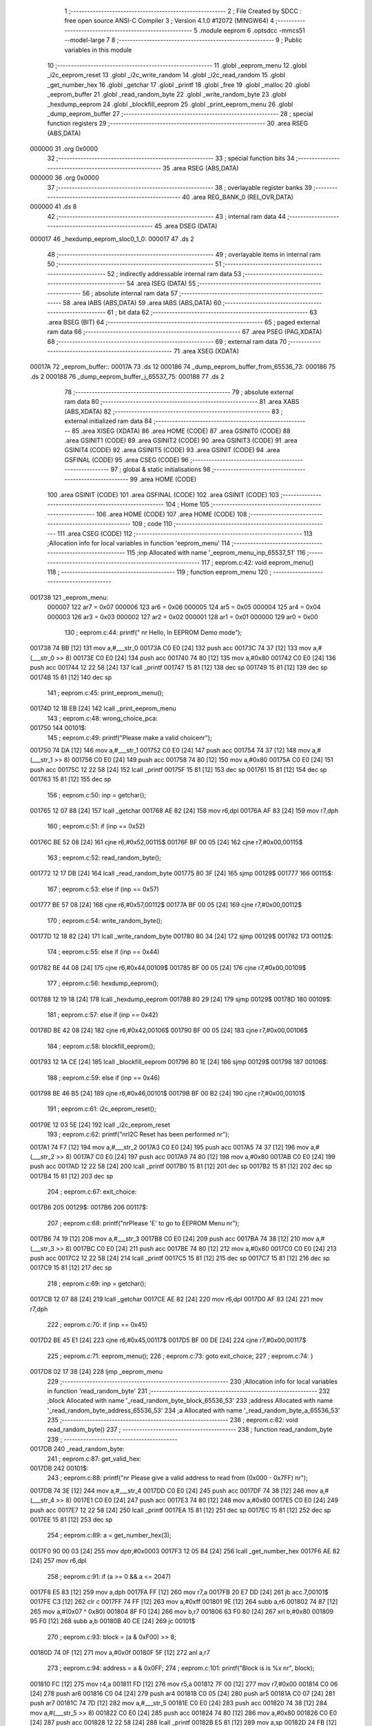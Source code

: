                                       1 ;--------------------------------------------------------
                                      2 ; File Created by SDCC : free open source ANSI-C Compiler
                                      3 ; Version 4.1.0 #12072 (MINGW64)
                                      4 ;--------------------------------------------------------
                                      5 	.module eeprom
                                      6 	.optsdcc -mmcs51 --model-large
                                      7 	
                                      8 ;--------------------------------------------------------
                                      9 ; Public variables in this module
                                     10 ;--------------------------------------------------------
                                     11 	.globl _eeprom_menu
                                     12 	.globl _i2c_eeprom_reset
                                     13 	.globl _i2c_write_random
                                     14 	.globl _i2c_read_random
                                     15 	.globl _get_number_hex
                                     16 	.globl _getchar
                                     17 	.globl _printf
                                     18 	.globl _free
                                     19 	.globl _malloc
                                     20 	.globl _eeprom_buffer
                                     21 	.globl _read_random_byte
                                     22 	.globl _write_random_byte
                                     23 	.globl _hexdump_eeprom
                                     24 	.globl _blockfill_eeprom
                                     25 	.globl _print_eeprom_menu
                                     26 	.globl _dump_eeprom_buffer
                                     27 ;--------------------------------------------------------
                                     28 ; special function registers
                                     29 ;--------------------------------------------------------
                                     30 	.area RSEG    (ABS,DATA)
      000000                         31 	.org 0x0000
                                     32 ;--------------------------------------------------------
                                     33 ; special function bits
                                     34 ;--------------------------------------------------------
                                     35 	.area RSEG    (ABS,DATA)
      000000                         36 	.org 0x0000
                                     37 ;--------------------------------------------------------
                                     38 ; overlayable register banks
                                     39 ;--------------------------------------------------------
                                     40 	.area REG_BANK_0	(REL,OVR,DATA)
      000000                         41 	.ds 8
                                     42 ;--------------------------------------------------------
                                     43 ; internal ram data
                                     44 ;--------------------------------------------------------
                                     45 	.area DSEG    (DATA)
      000017                         46 _hexdump_eeprom_sloc0_1_0:
      000017                         47 	.ds 2
                                     48 ;--------------------------------------------------------
                                     49 ; overlayable items in internal ram 
                                     50 ;--------------------------------------------------------
                                     51 ;--------------------------------------------------------
                                     52 ; indirectly addressable internal ram data
                                     53 ;--------------------------------------------------------
                                     54 	.area ISEG    (DATA)
                                     55 ;--------------------------------------------------------
                                     56 ; absolute internal ram data
                                     57 ;--------------------------------------------------------
                                     58 	.area IABS    (ABS,DATA)
                                     59 	.area IABS    (ABS,DATA)
                                     60 ;--------------------------------------------------------
                                     61 ; bit data
                                     62 ;--------------------------------------------------------
                                     63 	.area BSEG    (BIT)
                                     64 ;--------------------------------------------------------
                                     65 ; paged external ram data
                                     66 ;--------------------------------------------------------
                                     67 	.area PSEG    (PAG,XDATA)
                                     68 ;--------------------------------------------------------
                                     69 ; external ram data
                                     70 ;--------------------------------------------------------
                                     71 	.area XSEG    (XDATA)
      00017A                         72 _eeprom_buffer::
      00017A                         73 	.ds 12
      000186                         74 _dump_eeprom_buffer_from_65536_73:
      000186                         75 	.ds 2
      000188                         76 _dump_eeprom_buffer_j_65537_75:
      000188                         77 	.ds 2
                                     78 ;--------------------------------------------------------
                                     79 ; absolute external ram data
                                     80 ;--------------------------------------------------------
                                     81 	.area XABS    (ABS,XDATA)
                                     82 ;--------------------------------------------------------
                                     83 ; external initialized ram data
                                     84 ;--------------------------------------------------------
                                     85 	.area XISEG   (XDATA)
                                     86 	.area HOME    (CODE)
                                     87 	.area GSINIT0 (CODE)
                                     88 	.area GSINIT1 (CODE)
                                     89 	.area GSINIT2 (CODE)
                                     90 	.area GSINIT3 (CODE)
                                     91 	.area GSINIT4 (CODE)
                                     92 	.area GSINIT5 (CODE)
                                     93 	.area GSINIT  (CODE)
                                     94 	.area GSFINAL (CODE)
                                     95 	.area CSEG    (CODE)
                                     96 ;--------------------------------------------------------
                                     97 ; global & static initialisations
                                     98 ;--------------------------------------------------------
                                     99 	.area HOME    (CODE)
                                    100 	.area GSINIT  (CODE)
                                    101 	.area GSFINAL (CODE)
                                    102 	.area GSINIT  (CODE)
                                    103 ;--------------------------------------------------------
                                    104 ; Home
                                    105 ;--------------------------------------------------------
                                    106 	.area HOME    (CODE)
                                    107 	.area HOME    (CODE)
                                    108 ;--------------------------------------------------------
                                    109 ; code
                                    110 ;--------------------------------------------------------
                                    111 	.area CSEG    (CODE)
                                    112 ;------------------------------------------------------------
                                    113 ;Allocation info for local variables in function 'eeprom_menu'
                                    114 ;------------------------------------------------------------
                                    115 ;inp                       Allocated with name '_eeprom_menu_inp_65537_51'
                                    116 ;------------------------------------------------------------
                                    117 ;	eeprom.c:42: void eeprom_menu()
                                    118 ;	-----------------------------------------
                                    119 ;	 function eeprom_menu
                                    120 ;	-----------------------------------------
      001738                        121 _eeprom_menu:
                           000007   122 	ar7 = 0x07
                           000006   123 	ar6 = 0x06
                           000005   124 	ar5 = 0x05
                           000004   125 	ar4 = 0x04
                           000003   126 	ar3 = 0x03
                           000002   127 	ar2 = 0x02
                           000001   128 	ar1 = 0x01
                           000000   129 	ar0 = 0x00
                                    130 ;	eeprom.c:44: printf(" \n\r Hello, In EEPROM Demo mode");
      001738 74 BB            [12]  131 	mov	a,#___str_0
      00173A C0 E0            [24]  132 	push	acc
      00173C 74 37            [12]  133 	mov	a,#(___str_0 >> 8)
      00173E C0 E0            [24]  134 	push	acc
      001740 74 80            [12]  135 	mov	a,#0x80
      001742 C0 E0            [24]  136 	push	acc
      001744 12 22 58         [24]  137 	lcall	_printf
      001747 15 81            [12]  138 	dec	sp
      001749 15 81            [12]  139 	dec	sp
      00174B 15 81            [12]  140 	dec	sp
                                    141 ;	eeprom.c:45: print_eeprom_menu();
      00174D 12 1B EB         [24]  142 	lcall	_print_eeprom_menu
                                    143 ;	eeprom.c:48: wrong_choice_pca:
      001750                        144 00101$:
                                    145 ;	eeprom.c:49: printf("Please make a valid choice\n\r");
      001750 74 DA            [12]  146 	mov	a,#___str_1
      001752 C0 E0            [24]  147 	push	acc
      001754 74 37            [12]  148 	mov	a,#(___str_1 >> 8)
      001756 C0 E0            [24]  149 	push	acc
      001758 74 80            [12]  150 	mov	a,#0x80
      00175A C0 E0            [24]  151 	push	acc
      00175C 12 22 58         [24]  152 	lcall	_printf
      00175F 15 81            [12]  153 	dec	sp
      001761 15 81            [12]  154 	dec	sp
      001763 15 81            [12]  155 	dec	sp
                                    156 ;	eeprom.c:50: inp = getchar();
      001765 12 07 88         [24]  157 	lcall	_getchar
      001768 AE 82            [24]  158 	mov	r6,dpl
      00176A AF 83            [24]  159 	mov	r7,dph
                                    160 ;	eeprom.c:51: if (inp == 0x52)
      00176C BE 52 08         [24]  161 	cjne	r6,#0x52,00115$
      00176F BF 00 05         [24]  162 	cjne	r7,#0x00,00115$
                                    163 ;	eeprom.c:52: read_random_byte();
      001772 12 17 DB         [24]  164 	lcall	_read_random_byte
      001775 80 3F            [24]  165 	sjmp	00129$
      001777                        166 00115$:
                                    167 ;	eeprom.c:53: else if (inp == 0x57)
      001777 BE 57 08         [24]  168 	cjne	r6,#0x57,00112$
      00177A BF 00 05         [24]  169 	cjne	r7,#0x00,00112$
                                    170 ;	eeprom.c:54: write_random_byte();
      00177D 12 18 82         [24]  171 	lcall	_write_random_byte
      001780 80 34            [24]  172 	sjmp	00129$
      001782                        173 00112$:
                                    174 ;	eeprom.c:55: else if (inp == 0x44)
      001782 BE 44 08         [24]  175 	cjne	r6,#0x44,00109$
      001785 BF 00 05         [24]  176 	cjne	r7,#0x00,00109$
                                    177 ;	eeprom.c:56: hexdump_eeprom();
      001788 12 19 18         [24]  178 	lcall	_hexdump_eeprom
      00178B 80 29            [24]  179 	sjmp	00129$
      00178D                        180 00109$:
                                    181 ;	eeprom.c:57: else if (inp == 0x42)
      00178D BE 42 08         [24]  182 	cjne	r6,#0x42,00106$
      001790 BF 00 05         [24]  183 	cjne	r7,#0x00,00106$
                                    184 ;	eeprom.c:58: blockfill_eeprom();
      001793 12 1A CE         [24]  185 	lcall	_blockfill_eeprom
      001796 80 1E            [24]  186 	sjmp	00129$
      001798                        187 00106$:
                                    188 ;	eeprom.c:59: else if (inp == 0x46)
      001798 BE 46 B5         [24]  189 	cjne	r6,#0x46,00101$
      00179B BF 00 B2         [24]  190 	cjne	r7,#0x00,00101$
                                    191 ;	eeprom.c:61: i2c_eeprom_reset();
      00179E 12 03 5E         [24]  192 	lcall	_i2c_eeprom_reset
                                    193 ;	eeprom.c:62: printf("\n\rI2C Reset has been performed \n\r");
      0017A1 74 F7            [12]  194 	mov	a,#___str_2
      0017A3 C0 E0            [24]  195 	push	acc
      0017A5 74 37            [12]  196 	mov	a,#(___str_2 >> 8)
      0017A7 C0 E0            [24]  197 	push	acc
      0017A9 74 80            [12]  198 	mov	a,#0x80
      0017AB C0 E0            [24]  199 	push	acc
      0017AD 12 22 58         [24]  200 	lcall	_printf
      0017B0 15 81            [12]  201 	dec	sp
      0017B2 15 81            [12]  202 	dec	sp
      0017B4 15 81            [12]  203 	dec	sp
                                    204 ;	eeprom.c:67: exit_choice:
      0017B6                        205 00129$:
      0017B6                        206 00117$:
                                    207 ;	eeprom.c:68: printf("\n\rPlease 'E' to go to EEPROM Menu \n\r");
      0017B6 74 19            [12]  208 	mov	a,#___str_3
      0017B8 C0 E0            [24]  209 	push	acc
      0017BA 74 38            [12]  210 	mov	a,#(___str_3 >> 8)
      0017BC C0 E0            [24]  211 	push	acc
      0017BE 74 80            [12]  212 	mov	a,#0x80
      0017C0 C0 E0            [24]  213 	push	acc
      0017C2 12 22 58         [24]  214 	lcall	_printf
      0017C5 15 81            [12]  215 	dec	sp
      0017C7 15 81            [12]  216 	dec	sp
      0017C9 15 81            [12]  217 	dec	sp
                                    218 ;	eeprom.c:69: inp = getchar();
      0017CB 12 07 88         [24]  219 	lcall	_getchar
      0017CE AE 82            [24]  220 	mov	r6,dpl
      0017D0 AF 83            [24]  221 	mov	r7,dph
                                    222 ;	eeprom.c:70: if (inp == 0x45)
      0017D2 BE 45 E1         [24]  223 	cjne	r6,#0x45,00117$
      0017D5 BF 00 DE         [24]  224 	cjne	r7,#0x00,00117$
                                    225 ;	eeprom.c:71: eeprom_menu();
                                    226 ;	eeprom.c:73: goto exit_choice;
                                    227 ;	eeprom.c:74: }
      0017D8 02 17 38         [24]  228 	ljmp	_eeprom_menu
                                    229 ;------------------------------------------------------------
                                    230 ;Allocation info for local variables in function 'read_random_byte'
                                    231 ;------------------------------------------------------------
                                    232 ;block                     Allocated with name '_read_random_byte_block_65536_53'
                                    233 ;address                   Allocated with name '_read_random_byte_address_65536_53'
                                    234 ;a                         Allocated with name '_read_random_byte_a_65536_53'
                                    235 ;------------------------------------------------------------
                                    236 ;	eeprom.c:82: void read_random_byte()
                                    237 ;	-----------------------------------------
                                    238 ;	 function read_random_byte
                                    239 ;	-----------------------------------------
      0017DB                        240 _read_random_byte:
                                    241 ;	eeprom.c:87: get_valid_hex:
      0017DB                        242 00101$:
                                    243 ;	eeprom.c:88: printf("\n\r Please give a valid address to read from (0x000 - 0x7FF) \n\r");
      0017DB 74 3E            [12]  244 	mov	a,#___str_4
      0017DD C0 E0            [24]  245 	push	acc
      0017DF 74 38            [12]  246 	mov	a,#(___str_4 >> 8)
      0017E1 C0 E0            [24]  247 	push	acc
      0017E3 74 80            [12]  248 	mov	a,#0x80
      0017E5 C0 E0            [24]  249 	push	acc
      0017E7 12 22 58         [24]  250 	lcall	_printf
      0017EA 15 81            [12]  251 	dec	sp
      0017EC 15 81            [12]  252 	dec	sp
      0017EE 15 81            [12]  253 	dec	sp
                                    254 ;	eeprom.c:89: a = get_number_hex(3);
      0017F0 90 00 03         [24]  255 	mov	dptr,#0x0003
      0017F3 12 05 84         [24]  256 	lcall	_get_number_hex
      0017F6 AE 82            [24]  257 	mov	r6,dpl
                                    258 ;	eeprom.c:91: if (a >= 0 && a <= 2047)
      0017F8 E5 83            [12]  259 	mov	a,dph
      0017FA FF               [12]  260 	mov	r7,a
      0017FB 20 E7 DD         [24]  261 	jb	acc.7,00101$
      0017FE C3               [12]  262 	clr	c
      0017FF 74 FF            [12]  263 	mov	a,#0xff
      001801 9E               [12]  264 	subb	a,r6
      001802 74 87            [12]  265 	mov	a,#(0x07 ^ 0x80)
      001804 8F F0            [24]  266 	mov	b,r7
      001806 63 F0 80         [24]  267 	xrl	b,#0x80
      001809 95 F0            [12]  268 	subb	a,b
      00180B 40 CE            [24]  269 	jc	00101$
                                    270 ;	eeprom.c:93: block = (a & 0xF00) >> 8;
      00180D 74 0F            [12]  271 	mov	a,#0x0f
      00180F 5F               [12]  272 	anl	a,r7
                                    273 ;	eeprom.c:94: address = a & 0x0FF;
                                    274 ;	eeprom.c:101: printf("Block is is %x \n\r", block);
      001810 FC               [12]  275 	mov	r4,a
      001811 FD               [12]  276 	mov	r5,a
      001812 7F 00            [12]  277 	mov	r7,#0x00
      001814 C0 06            [24]  278 	push	ar6
      001816 C0 04            [24]  279 	push	ar4
      001818 C0 05            [24]  280 	push	ar5
      00181A C0 07            [24]  281 	push	ar7
      00181C 74 7D            [12]  282 	mov	a,#___str_5
      00181E C0 E0            [24]  283 	push	acc
      001820 74 38            [12]  284 	mov	a,#(___str_5 >> 8)
      001822 C0 E0            [24]  285 	push	acc
      001824 74 80            [12]  286 	mov	a,#0x80
      001826 C0 E0            [24]  287 	push	acc
      001828 12 22 58         [24]  288 	lcall	_printf
      00182B E5 81            [12]  289 	mov	a,sp
      00182D 24 FB            [12]  290 	add	a,#0xfb
      00182F F5 81            [12]  291 	mov	sp,a
      001831 D0 04            [24]  292 	pop	ar4
      001833 D0 06            [24]  293 	pop	ar6
                                    294 ;	eeprom.c:102: printf("Address is 0x%X \n\r", address);
      001835 8E 05            [24]  295 	mov	ar5,r6
      001837 7F 00            [12]  296 	mov	r7,#0x00
      001839 C0 06            [24]  297 	push	ar6
      00183B C0 04            [24]  298 	push	ar4
      00183D C0 05            [24]  299 	push	ar5
      00183F C0 07            [24]  300 	push	ar7
      001841 74 8F            [12]  301 	mov	a,#___str_6
      001843 C0 E0            [24]  302 	push	acc
      001845 74 38            [12]  303 	mov	a,#(___str_6 >> 8)
      001847 C0 E0            [24]  304 	push	acc
      001849 74 80            [12]  305 	mov	a,#0x80
      00184B C0 E0            [24]  306 	push	acc
      00184D 12 22 58         [24]  307 	lcall	_printf
      001850 E5 81            [12]  308 	mov	a,sp
      001852 24 FB            [12]  309 	add	a,#0xfb
      001854 F5 81            [12]  310 	mov	sp,a
      001856 D0 04            [24]  311 	pop	ar4
      001858 D0 06            [24]  312 	pop	ar6
                                    313 ;	eeprom.c:103: printf("\n\r The value at the address is -> 0x%X \n\r", i2c_read_random(block, address));
      00185A 90 00 05         [24]  314 	mov	dptr,#_i2c_read_random_PARM_2
      00185D EE               [12]  315 	mov	a,r6
      00185E F0               [24]  316 	movx	@dptr,a
      00185F 8C 82            [24]  317 	mov	dpl,r4
      001861 12 03 C8         [24]  318 	lcall	_i2c_read_random
      001864 AF 82            [24]  319 	mov	r7,dpl
      001866 7E 00            [12]  320 	mov	r6,#0x00
      001868 C0 07            [24]  321 	push	ar7
      00186A C0 06            [24]  322 	push	ar6
      00186C 74 A2            [12]  323 	mov	a,#___str_7
      00186E C0 E0            [24]  324 	push	acc
      001870 74 38            [12]  325 	mov	a,#(___str_7 >> 8)
      001872 C0 E0            [24]  326 	push	acc
      001874 74 80            [12]  327 	mov	a,#0x80
      001876 C0 E0            [24]  328 	push	acc
      001878 12 22 58         [24]  329 	lcall	_printf
      00187B E5 81            [12]  330 	mov	a,sp
      00187D 24 FB            [12]  331 	add	a,#0xfb
      00187F F5 81            [12]  332 	mov	sp,a
                                    333 ;	eeprom.c:104: }
      001881 22               [24]  334 	ret
                                    335 ;------------------------------------------------------------
                                    336 ;Allocation info for local variables in function 'write_random_byte'
                                    337 ;------------------------------------------------------------
                                    338 ;block                     Allocated with name '_write_random_byte_block_65536_56'
                                    339 ;address                   Allocated with name '_write_random_byte_address_65536_56'
                                    340 ;a                         Allocated with name '_write_random_byte_a_65536_56'
                                    341 ;------------------------------------------------------------
                                    342 ;	eeprom.c:111: void write_random_byte()
                                    343 ;	-----------------------------------------
                                    344 ;	 function write_random_byte
                                    345 ;	-----------------------------------------
      001882                        346 _write_random_byte:
                                    347 ;	eeprom.c:116: get_valid_hex_address:
      001882                        348 00101$:
                                    349 ;	eeprom.c:117: printf("Please give a valid address to write to (0x000 - 0x7FF) \n\r");
      001882 74 CC            [12]  350 	mov	a,#___str_8
      001884 C0 E0            [24]  351 	push	acc
      001886 74 38            [12]  352 	mov	a,#(___str_8 >> 8)
      001888 C0 E0            [24]  353 	push	acc
      00188A 74 80            [12]  354 	mov	a,#0x80
      00188C C0 E0            [24]  355 	push	acc
      00188E 12 22 58         [24]  356 	lcall	_printf
      001891 15 81            [12]  357 	dec	sp
      001893 15 81            [12]  358 	dec	sp
      001895 15 81            [12]  359 	dec	sp
                                    360 ;	eeprom.c:118: a = get_number_hex(3);
      001897 90 00 03         [24]  361 	mov	dptr,#0x0003
      00189A 12 05 84         [24]  362 	lcall	_get_number_hex
      00189D AE 82            [24]  363 	mov	r6,dpl
                                    364 ;	eeprom.c:120: if (a >= 0 && a <= 2047)
      00189F E5 83            [12]  365 	mov	a,dph
      0018A1 FF               [12]  366 	mov	r7,a
      0018A2 20 E7 DD         [24]  367 	jb	acc.7,00101$
      0018A5 C3               [12]  368 	clr	c
      0018A6 74 FF            [12]  369 	mov	a,#0xff
      0018A8 9E               [12]  370 	subb	a,r6
      0018A9 74 87            [12]  371 	mov	a,#(0x07 ^ 0x80)
      0018AB 8F F0            [24]  372 	mov	b,r7
      0018AD 63 F0 80         [24]  373 	xrl	b,#0x80
      0018B0 95 F0            [12]  374 	subb	a,b
      0018B2 40 CE            [24]  375 	jc	00101$
                                    376 ;	eeprom.c:122: block = (a & 0xF00) >> 8;
      0018B4 7C 00            [12]  377 	mov	r4,#0x00
      0018B6 74 0F            [12]  378 	mov	a,#0x0f
      0018B8 5F               [12]  379 	anl	a,r7
      0018B9 FD               [12]  380 	mov	r5,a
                                    381 ;	eeprom.c:123: address = a & 0x0FF;
                                    382 ;	eeprom.c:130: get_valid_hex_value:
      0018BA                        383 00106$:
                                    384 ;	eeprom.c:131: printf("\n\rPlease give a valid data to write (0x00 - 0xFF) \n\r");
      0018BA C0 06            [24]  385 	push	ar6
      0018BC C0 05            [24]  386 	push	ar5
      0018BE 74 07            [12]  387 	mov	a,#___str_9
      0018C0 C0 E0            [24]  388 	push	acc
      0018C2 74 39            [12]  389 	mov	a,#(___str_9 >> 8)
      0018C4 C0 E0            [24]  390 	push	acc
      0018C6 74 80            [12]  391 	mov	a,#0x80
      0018C8 C0 E0            [24]  392 	push	acc
      0018CA 12 22 58         [24]  393 	lcall	_printf
      0018CD 15 81            [12]  394 	dec	sp
      0018CF 15 81            [12]  395 	dec	sp
      0018D1 15 81            [12]  396 	dec	sp
                                    397 ;	eeprom.c:132: a = get_number_hex(2);
      0018D3 90 00 02         [24]  398 	mov	dptr,#0x0002
      0018D6 12 05 84         [24]  399 	lcall	_get_number_hex
      0018D9 AC 82            [24]  400 	mov	r4,dpl
      0018DB AF 83            [24]  401 	mov	r7,dph
      0018DD D0 05            [24]  402 	pop	ar5
      0018DF D0 06            [24]  403 	pop	ar6
                                    404 ;	eeprom.c:134: if (a >= 0)
      0018E1 EF               [12]  405 	mov	a,r7
      0018E2 20 E7 D5         [24]  406 	jb	acc.7,00106$
                                    407 ;	eeprom.c:136: i2c_write_random(block, address, (unsigned char)a);
      0018E5 8C 03            [24]  408 	mov	ar3,r4
      0018E7 90 00 02         [24]  409 	mov	dptr,#_i2c_write_random_PARM_2
      0018EA EE               [12]  410 	mov	a,r6
      0018EB F0               [24]  411 	movx	@dptr,a
      0018EC 90 00 03         [24]  412 	mov	dptr,#_i2c_write_random_PARM_3
      0018EF EB               [12]  413 	mov	a,r3
      0018F0 F0               [24]  414 	movx	@dptr,a
      0018F1 8D 82            [24]  415 	mov	dpl,r5
      0018F3 C0 07            [24]  416 	push	ar7
      0018F5 C0 04            [24]  417 	push	ar4
      0018F7 12 03 6F         [24]  418 	lcall	_i2c_write_random
      0018FA D0 04            [24]  419 	pop	ar4
      0018FC D0 07            [24]  420 	pop	ar7
                                    421 ;	eeprom.c:143: printf("\n\rThe data has been successfully written at the address 0x%X \n\r", a);
      0018FE C0 04            [24]  422 	push	ar4
      001900 C0 07            [24]  423 	push	ar7
      001902 74 3C            [12]  424 	mov	a,#___str_10
      001904 C0 E0            [24]  425 	push	acc
      001906 74 39            [12]  426 	mov	a,#(___str_10 >> 8)
      001908 C0 E0            [24]  427 	push	acc
      00190A 74 80            [12]  428 	mov	a,#0x80
      00190C C0 E0            [24]  429 	push	acc
      00190E 12 22 58         [24]  430 	lcall	_printf
      001911 E5 81            [12]  431 	mov	a,sp
      001913 24 FB            [12]  432 	add	a,#0xfb
      001915 F5 81            [12]  433 	mov	sp,a
                                    434 ;	eeprom.c:144: }
      001917 22               [24]  435 	ret
                                    436 ;------------------------------------------------------------
                                    437 ;Allocation info for local variables in function 'hexdump_eeprom'
                                    438 ;------------------------------------------------------------
                                    439 ;sloc0                     Allocated with name '_hexdump_eeprom_sloc0_1_0'
                                    440 ;a                         Allocated with name '_hexdump_eeprom_a_65536_61'
                                    441 ;b                         Allocated with name '_hexdump_eeprom_b_65536_61'
                                    442 ;data                      Allocated with name '_hexdump_eeprom_data_65537_64'
                                    443 ;l                         Allocated with name '_hexdump_eeprom_l_131073_65'
                                    444 ;------------------------------------------------------------
                                    445 ;	eeprom.c:151: void hexdump_eeprom()
                                    446 ;	-----------------------------------------
                                    447 ;	 function hexdump_eeprom
                                    448 ;	-----------------------------------------
      001918                        449 _hexdump_eeprom:
                                    450 ;	eeprom.c:155: get_valid_from_address:
      001918                        451 00101$:
                                    452 ;	eeprom.c:156: printf("Please give a valid starting address (0x000 - 0x7FF) \n\r");
      001918 74 7C            [12]  453 	mov	a,#___str_11
      00191A C0 E0            [24]  454 	push	acc
      00191C 74 39            [12]  455 	mov	a,#(___str_11 >> 8)
      00191E C0 E0            [24]  456 	push	acc
      001920 74 80            [12]  457 	mov	a,#0x80
      001922 C0 E0            [24]  458 	push	acc
      001924 12 22 58         [24]  459 	lcall	_printf
      001927 15 81            [12]  460 	dec	sp
      001929 15 81            [12]  461 	dec	sp
      00192B 15 81            [12]  462 	dec	sp
                                    463 ;	eeprom.c:157: a = get_number_hex(3);
      00192D 90 00 03         [24]  464 	mov	dptr,#0x0003
      001930 12 05 84         [24]  465 	lcall	_get_number_hex
      001933 AE 82            [24]  466 	mov	r6,dpl
                                    467 ;	eeprom.c:159: if (a < 0 || a > 2047)
      001935 E5 83            [12]  468 	mov	a,dph
      001937 FF               [12]  469 	mov	r7,a
      001938 20 E7 DD         [24]  470 	jb	acc.7,00101$
      00193B C3               [12]  471 	clr	c
      00193C 74 FF            [12]  472 	mov	a,#0xff
      00193E 9E               [12]  473 	subb	a,r6
      00193F 74 87            [12]  474 	mov	a,#(0x07 ^ 0x80)
      001941 8F F0            [24]  475 	mov	b,r7
      001943 63 F0 80         [24]  476 	xrl	b,#0x80
      001946 95 F0            [12]  477 	subb	a,b
      001948 40 CE            [24]  478 	jc	00101$
                                    479 ;	eeprom.c:164: get_valid_to_address:
      00194A                        480 00105$:
                                    481 ;	eeprom.c:165: printf("Please give a valid ending address (0x%X - 0x7FF) \n\r", a);
      00194A C0 07            [24]  482 	push	ar7
      00194C C0 06            [24]  483 	push	ar6
      00194E C0 06            [24]  484 	push	ar6
      001950 C0 07            [24]  485 	push	ar7
      001952 74 B4            [12]  486 	mov	a,#___str_12
      001954 C0 E0            [24]  487 	push	acc
      001956 74 39            [12]  488 	mov	a,#(___str_12 >> 8)
      001958 C0 E0            [24]  489 	push	acc
      00195A 74 80            [12]  490 	mov	a,#0x80
      00195C C0 E0            [24]  491 	push	acc
      00195E 12 22 58         [24]  492 	lcall	_printf
      001961 E5 81            [12]  493 	mov	a,sp
      001963 24 FB            [12]  494 	add	a,#0xfb
      001965 F5 81            [12]  495 	mov	sp,a
                                    496 ;	eeprom.c:166: b = get_number_hex(3);
      001967 90 00 03         [24]  497 	mov	dptr,#0x0003
      00196A 12 05 84         [24]  498 	lcall	_get_number_hex
      00196D AC 82            [24]  499 	mov	r4,dpl
      00196F AD 83            [24]  500 	mov	r5,dph
      001971 D0 06            [24]  501 	pop	ar6
      001973 D0 07            [24]  502 	pop	ar7
                                    503 ;	eeprom.c:168: if (b < a || b > 2047)
      001975 C3               [12]  504 	clr	c
      001976 EC               [12]  505 	mov	a,r4
      001977 9E               [12]  506 	subb	a,r6
      001978 ED               [12]  507 	mov	a,r5
      001979 64 80            [12]  508 	xrl	a,#0x80
      00197B 8F F0            [24]  509 	mov	b,r7
      00197D 63 F0 80         [24]  510 	xrl	b,#0x80
      001980 95 F0            [12]  511 	subb	a,b
      001982 40 C6            [24]  512 	jc	00105$
      001984 74 FF            [12]  513 	mov	a,#0xff
      001986 9C               [12]  514 	subb	a,r4
      001987 74 87            [12]  515 	mov	a,#(0x07 ^ 0x80)
      001989 8D F0            [24]  516 	mov	b,r5
      00198B 63 F0 80         [24]  517 	xrl	b,#0x80
      00198E 95 F0            [12]  518 	subb	a,b
      001990 40 B8            [24]  519 	jc	00105$
                                    520 ;	eeprom.c:173: eeprom_buffer.buffer_start = malloc((b - a) + 5);
      001992 EC               [12]  521 	mov	a,r4
      001993 C3               [12]  522 	clr	c
      001994 9E               [12]  523 	subb	a,r6
      001995 FA               [12]  524 	mov	r2,a
      001996 ED               [12]  525 	mov	a,r5
      001997 9F               [12]  526 	subb	a,r7
      001998 FB               [12]  527 	mov	r3,a
      001999 74 05            [12]  528 	mov	a,#0x05
      00199B 2A               [12]  529 	add	a,r2
      00199C F5 17            [12]  530 	mov	_hexdump_eeprom_sloc0_1_0,a
      00199E E4               [12]  531 	clr	a
      00199F 3B               [12]  532 	addc	a,r3
      0019A0 F5 18            [12]  533 	mov	(_hexdump_eeprom_sloc0_1_0 + 1),a
      0019A2 85 17 82         [24]  534 	mov	dpl,_hexdump_eeprom_sloc0_1_0
      0019A5 85 18 83         [24]  535 	mov	dph,(_hexdump_eeprom_sloc0_1_0 + 1)
      0019A8 C0 07            [24]  536 	push	ar7
      0019AA C0 06            [24]  537 	push	ar6
      0019AC C0 05            [24]  538 	push	ar5
      0019AE C0 04            [24]  539 	push	ar4
      0019B0 C0 03            [24]  540 	push	ar3
      0019B2 C0 02            [24]  541 	push	ar2
      0019B4 12 20 81         [24]  542 	lcall	_malloc
      0019B7 A8 82            [24]  543 	mov	r0,dpl
      0019B9 A9 83            [24]  544 	mov	r1,dph
      0019BB D0 02            [24]  545 	pop	ar2
      0019BD D0 03            [24]  546 	pop	ar3
      0019BF D0 04            [24]  547 	pop	ar4
      0019C1 D0 05            [24]  548 	pop	ar5
      0019C3 D0 06            [24]  549 	pop	ar6
      0019C5 D0 07            [24]  550 	pop	ar7
      0019C7 C0 04            [24]  551 	push	ar4
      0019C9 C0 05            [24]  552 	push	ar5
      0019CB 7D 00            [12]  553 	mov	r5,#0x00
      0019CD 90 01 7C         [24]  554 	mov	dptr,#(_eeprom_buffer + 0x0002)
      0019D0 E8               [12]  555 	mov	a,r0
      0019D1 F0               [24]  556 	movx	@dptr,a
      0019D2 E9               [12]  557 	mov	a,r1
      0019D3 A3               [24]  558 	inc	dptr
      0019D4 F0               [24]  559 	movx	@dptr,a
      0019D5 ED               [12]  560 	mov	a,r5
      0019D6 A3               [24]  561 	inc	dptr
      0019D7 F0               [24]  562 	movx	@dptr,a
                                    563 ;	eeprom.c:175: eeprom_buffer.buff_size = (b - a) + 5;
      0019D8 90 01 82         [24]  564 	mov	dptr,#(_eeprom_buffer + 0x0008)
      0019DB E5 17            [12]  565 	mov	a,_hexdump_eeprom_sloc0_1_0
      0019DD F0               [24]  566 	movx	@dptr,a
      0019DE E5 18            [12]  567 	mov	a,(_hexdump_eeprom_sloc0_1_0 + 1)
      0019E0 A3               [24]  568 	inc	dptr
      0019E1 F0               [24]  569 	movx	@dptr,a
                                    570 ;	eeprom.c:176: eeprom_buffer.buffer_num = 0;
      0019E2 90 01 7A         [24]  571 	mov	dptr,#_eeprom_buffer
      0019E5 E4               [12]  572 	clr	a
      0019E6 F0               [24]  573 	movx	@dptr,a
      0019E7 A3               [24]  574 	inc	dptr
      0019E8 F0               [24]  575 	movx	@dptr,a
                                    576 ;	eeprom.c:177: eeprom_buffer.buffer_end = eeprom_buffer.buffer_start + (b - a) + 5;
      0019E9 EA               [12]  577 	mov	a,r2
      0019EA 28               [12]  578 	add	a,r0
      0019EB FA               [12]  579 	mov	r2,a
      0019EC EB               [12]  580 	mov	a,r3
      0019ED 39               [12]  581 	addc	a,r1
      0019EE FB               [12]  582 	mov	r3,a
      0019EF 8D 04            [24]  583 	mov	ar4,r5
      0019F1 74 05            [12]  584 	mov	a,#0x05
      0019F3 2A               [12]  585 	add	a,r2
      0019F4 FA               [12]  586 	mov	r2,a
      0019F5 E4               [12]  587 	clr	a
      0019F6 3B               [12]  588 	addc	a,r3
      0019F7 FB               [12]  589 	mov	r3,a
      0019F8 90 01 7F         [24]  590 	mov	dptr,#(_eeprom_buffer + 0x0005)
      0019FB EA               [12]  591 	mov	a,r2
      0019FC F0               [24]  592 	movx	@dptr,a
      0019FD EB               [12]  593 	mov	a,r3
      0019FE A3               [24]  594 	inc	dptr
      0019FF F0               [24]  595 	movx	@dptr,a
      001A00 EC               [12]  596 	mov	a,r4
      001A01 A3               [24]  597 	inc	dptr
      001A02 F0               [24]  598 	movx	@dptr,a
                                    599 ;	eeprom.c:178: eeprom_buffer.num_char = 0;
      001A03 90 01 84         [24]  600 	mov	dptr,#(_eeprom_buffer + 0x000a)
      001A06 F0               [24]  601 	movx	@dptr,a
      001A07 A3               [24]  602 	inc	dptr
      001A08 F0               [24]  603 	movx	@dptr,a
                                    604 ;	eeprom.c:180: printf("Reading EEPROM...\n\r");
      001A09 C0 07            [24]  605 	push	ar7
      001A0B C0 06            [24]  606 	push	ar6
      001A0D C0 05            [24]  607 	push	ar5
      001A0F C0 04            [24]  608 	push	ar4
      001A11 74 E9            [12]  609 	mov	a,#___str_13
      001A13 C0 E0            [24]  610 	push	acc
      001A15 74 39            [12]  611 	mov	a,#(___str_13 >> 8)
      001A17 C0 E0            [24]  612 	push	acc
      001A19 74 80            [12]  613 	mov	a,#0x80
      001A1B C0 E0            [24]  614 	push	acc
      001A1D 12 22 58         [24]  615 	lcall	_printf
      001A20 15 81            [12]  616 	dec	sp
      001A22 15 81            [12]  617 	dec	sp
      001A24 15 81            [12]  618 	dec	sp
      001A26 D0 04            [24]  619 	pop	ar4
      001A28 D0 05            [24]  620 	pop	ar5
      001A2A D0 06            [24]  621 	pop	ar6
      001A2C D0 07            [24]  622 	pop	ar7
                                    623 ;	eeprom.c:182: for (int l = a; l <= b; l++)
      001A2E 8E 17            [24]  624 	mov	_hexdump_eeprom_sloc0_1_0,r6
      001A30 8F 18            [24]  625 	mov	(_hexdump_eeprom_sloc0_1_0 + 1),r7
                                    626 ;	eeprom.c:191: free(eeprom_buffer.buffer_start);
      001A32 D0 05            [24]  627 	pop	ar5
      001A34 D0 04            [24]  628 	pop	ar4
                                    629 ;	eeprom.c:182: for (int l = a; l <= b; l++)
      001A36                        630 00111$:
      001A36 C3               [12]  631 	clr	c
      001A37 EC               [12]  632 	mov	a,r4
      001A38 95 17            [12]  633 	subb	a,_hexdump_eeprom_sloc0_1_0
      001A3A ED               [12]  634 	mov	a,r5
      001A3B 64 80            [12]  635 	xrl	a,#0x80
      001A3D 85 18 F0         [24]  636 	mov	b,(_hexdump_eeprom_sloc0_1_0 + 1)
      001A40 63 F0 80         [24]  637 	xrl	b,#0x80
      001A43 95 F0            [12]  638 	subb	a,b
      001A45 40 6C            [24]  639 	jc	00109$
                                    640 ;	eeprom.c:185: data = i2c_read_random((l & 0xF00) >> 8, (l & 0x0FF));
      001A47 C0 04            [24]  641 	push	ar4
      001A49 C0 05            [24]  642 	push	ar5
      001A4B 74 0F            [12]  643 	mov	a,#0x0f
      001A4D 55 18            [12]  644 	anl	a,(_hexdump_eeprom_sloc0_1_0 + 1)
      001A4F FA               [12]  645 	mov	r2,a
      001A50 90 00 05         [24]  646 	mov	dptr,#_i2c_read_random_PARM_2
      001A53 E5 17            [12]  647 	mov	a,_hexdump_eeprom_sloc0_1_0
      001A55 F0               [24]  648 	movx	@dptr,a
      001A56 8A 82            [24]  649 	mov	dpl,r2
      001A58 C0 07            [24]  650 	push	ar7
      001A5A C0 06            [24]  651 	push	ar6
      001A5C C0 05            [24]  652 	push	ar5
      001A5E C0 04            [24]  653 	push	ar4
      001A60 12 03 C8         [24]  654 	lcall	_i2c_read_random
      001A63 AB 82            [24]  655 	mov	r3,dpl
      001A65 D0 04            [24]  656 	pop	ar4
      001A67 D0 05            [24]  657 	pop	ar5
      001A69 D0 06            [24]  658 	pop	ar6
      001A6B D0 07            [24]  659 	pop	ar7
                                    660 ;	eeprom.c:186: *(eeprom_buffer.buffer_start + eeprom_buffer.num_char) = data;
      001A6D 90 01 7C         [24]  661 	mov	dptr,#(_eeprom_buffer + 0x0002)
      001A70 E0               [24]  662 	movx	a,@dptr
      001A71 F8               [12]  663 	mov	r0,a
      001A72 A3               [24]  664 	inc	dptr
      001A73 E0               [24]  665 	movx	a,@dptr
      001A74 F9               [12]  666 	mov	r1,a
      001A75 A3               [24]  667 	inc	dptr
      001A76 E0               [24]  668 	movx	a,@dptr
      001A77 FA               [12]  669 	mov	r2,a
      001A78 90 01 84         [24]  670 	mov	dptr,#(_eeprom_buffer + 0x000a)
      001A7B E0               [24]  671 	movx	a,@dptr
      001A7C FC               [12]  672 	mov	r4,a
      001A7D A3               [24]  673 	inc	dptr
      001A7E E0               [24]  674 	movx	a,@dptr
      001A7F FD               [12]  675 	mov	r5,a
      001A80 EC               [12]  676 	mov	a,r4
      001A81 28               [12]  677 	add	a,r0
      001A82 F8               [12]  678 	mov	r0,a
      001A83 ED               [12]  679 	mov	a,r5
      001A84 39               [12]  680 	addc	a,r1
      001A85 F9               [12]  681 	mov	r1,a
      001A86 88 82            [24]  682 	mov	dpl,r0
      001A88 89 83            [24]  683 	mov	dph,r1
      001A8A 8A F0            [24]  684 	mov	b,r2
      001A8C EB               [12]  685 	mov	a,r3
      001A8D 12 20 2A         [24]  686 	lcall	__gptrput
                                    687 ;	eeprom.c:187: eeprom_buffer.num_char += 1;
      001A90 90 01 84         [24]  688 	mov	dptr,#(_eeprom_buffer + 0x000a)
      001A93 E0               [24]  689 	movx	a,@dptr
      001A94 FC               [12]  690 	mov	r4,a
      001A95 A3               [24]  691 	inc	dptr
      001A96 E0               [24]  692 	movx	a,@dptr
      001A97 FD               [12]  693 	mov	r5,a
      001A98 0C               [12]  694 	inc	r4
      001A99 BC 00 01         [24]  695 	cjne	r4,#0x00,00152$
      001A9C 0D               [12]  696 	inc	r5
      001A9D                        697 00152$:
      001A9D 90 01 84         [24]  698 	mov	dptr,#(_eeprom_buffer + 0x000a)
      001AA0 EC               [12]  699 	mov	a,r4
      001AA1 F0               [24]  700 	movx	@dptr,a
      001AA2 ED               [12]  701 	mov	a,r5
      001AA3 A3               [24]  702 	inc	dptr
      001AA4 F0               [24]  703 	movx	@dptr,a
                                    704 ;	eeprom.c:182: for (int l = a; l <= b; l++)
      001AA5 05 17            [12]  705 	inc	_hexdump_eeprom_sloc0_1_0
      001AA7 E4               [12]  706 	clr	a
      001AA8 B5 17 02         [24]  707 	cjne	a,_hexdump_eeprom_sloc0_1_0,00153$
      001AAB 05 18            [12]  708 	inc	(_hexdump_eeprom_sloc0_1_0 + 1)
      001AAD                        709 00153$:
      001AAD D0 05            [24]  710 	pop	ar5
      001AAF D0 04            [24]  711 	pop	ar4
      001AB1 80 83            [24]  712 	sjmp	00111$
      001AB3                        713 00109$:
                                    714 ;	eeprom.c:190: dump_eeprom_buffer(a);
      001AB3 8E 82            [24]  715 	mov	dpl,r6
      001AB5 8F 83            [24]  716 	mov	dph,r7
      001AB7 12 1C 6A         [24]  717 	lcall	_dump_eeprom_buffer
                                    718 ;	eeprom.c:191: free(eeprom_buffer.buffer_start);
      001ABA 90 01 7C         [24]  719 	mov	dptr,#(_eeprom_buffer + 0x0002)
      001ABD E0               [24]  720 	movx	a,@dptr
      001ABE FD               [12]  721 	mov	r5,a
      001ABF A3               [24]  722 	inc	dptr
      001AC0 E0               [24]  723 	movx	a,@dptr
      001AC1 FE               [12]  724 	mov	r6,a
      001AC2 A3               [24]  725 	inc	dptr
      001AC3 E0               [24]  726 	movx	a,@dptr
      001AC4 FF               [12]  727 	mov	r7,a
      001AC5 8D 82            [24]  728 	mov	dpl,r5
      001AC7 8E 83            [24]  729 	mov	dph,r6
      001AC9 8F F0            [24]  730 	mov	b,r7
                                    731 ;	eeprom.c:192: }
      001ACB 02 1E 5F         [24]  732 	ljmp	_free
                                    733 ;------------------------------------------------------------
                                    734 ;Allocation info for local variables in function 'blockfill_eeprom'
                                    735 ;------------------------------------------------------------
                                    736 ;a                         Allocated with name '_blockfill_eeprom_a_65536_67'
                                    737 ;b                         Allocated with name '_blockfill_eeprom_b_65536_67'
                                    738 ;c                         Allocated with name '_blockfill_eeprom_c_65536_67'
                                    739 ;l                         Allocated with name '_blockfill_eeprom_l_131072_70'
                                    740 ;------------------------------------------------------------
                                    741 ;	eeprom.c:199: void blockfill_eeprom()
                                    742 ;	-----------------------------------------
                                    743 ;	 function blockfill_eeprom
                                    744 ;	-----------------------------------------
      001ACE                        745 _blockfill_eeprom:
                                    746 ;	eeprom.c:203: get_blockfill_from_address:
      001ACE                        747 00101$:
                                    748 ;	eeprom.c:204: printf("Please give a valid starting address (0x000 - 0x7FF) \n\r");
      001ACE 74 7C            [12]  749 	mov	a,#___str_11
      001AD0 C0 E0            [24]  750 	push	acc
      001AD2 74 39            [12]  751 	mov	a,#(___str_11 >> 8)
      001AD4 C0 E0            [24]  752 	push	acc
      001AD6 74 80            [12]  753 	mov	a,#0x80
      001AD8 C0 E0            [24]  754 	push	acc
      001ADA 12 22 58         [24]  755 	lcall	_printf
      001ADD 15 81            [12]  756 	dec	sp
      001ADF 15 81            [12]  757 	dec	sp
      001AE1 15 81            [12]  758 	dec	sp
                                    759 ;	eeprom.c:205: a = get_number_hex(3);
      001AE3 90 00 03         [24]  760 	mov	dptr,#0x0003
      001AE6 12 05 84         [24]  761 	lcall	_get_number_hex
      001AE9 AE 82            [24]  762 	mov	r6,dpl
                                    763 ;	eeprom.c:207: if (a < 0 || a > 2047)
      001AEB E5 83            [12]  764 	mov	a,dph
      001AED FF               [12]  765 	mov	r7,a
      001AEE 20 E7 DD         [24]  766 	jb	acc.7,00101$
      001AF1 C3               [12]  767 	clr	c
      001AF2 74 FF            [12]  768 	mov	a,#0xff
      001AF4 9E               [12]  769 	subb	a,r6
      001AF5 74 87            [12]  770 	mov	a,#(0x07 ^ 0x80)
      001AF7 8F F0            [24]  771 	mov	b,r7
      001AF9 63 F0 80         [24]  772 	xrl	b,#0x80
      001AFC 95 F0            [12]  773 	subb	a,b
      001AFE 40 CE            [24]  774 	jc	00101$
                                    775 ;	eeprom.c:212: get_blockfill_to_address:
      001B00                        776 00105$:
                                    777 ;	eeprom.c:213: printf("Please give a valid ending address (0x%X - 0x7FF) \n\r", a);
      001B00 C0 07            [24]  778 	push	ar7
      001B02 C0 06            [24]  779 	push	ar6
      001B04 C0 06            [24]  780 	push	ar6
      001B06 C0 07            [24]  781 	push	ar7
      001B08 74 B4            [12]  782 	mov	a,#___str_12
      001B0A C0 E0            [24]  783 	push	acc
      001B0C 74 39            [12]  784 	mov	a,#(___str_12 >> 8)
      001B0E C0 E0            [24]  785 	push	acc
      001B10 74 80            [12]  786 	mov	a,#0x80
      001B12 C0 E0            [24]  787 	push	acc
      001B14 12 22 58         [24]  788 	lcall	_printf
      001B17 E5 81            [12]  789 	mov	a,sp
      001B19 24 FB            [12]  790 	add	a,#0xfb
      001B1B F5 81            [12]  791 	mov	sp,a
                                    792 ;	eeprom.c:214: b = get_number_hex(3);
      001B1D 90 00 03         [24]  793 	mov	dptr,#0x0003
      001B20 12 05 84         [24]  794 	lcall	_get_number_hex
      001B23 AC 82            [24]  795 	mov	r4,dpl
      001B25 AD 83            [24]  796 	mov	r5,dph
      001B27 D0 06            [24]  797 	pop	ar6
      001B29 D0 07            [24]  798 	pop	ar7
                                    799 ;	eeprom.c:216: if (b < a || b > 2047)
      001B2B C3               [12]  800 	clr	c
      001B2C EC               [12]  801 	mov	a,r4
      001B2D 9E               [12]  802 	subb	a,r6
      001B2E ED               [12]  803 	mov	a,r5
      001B2F 64 80            [12]  804 	xrl	a,#0x80
      001B31 8F F0            [24]  805 	mov	b,r7
      001B33 63 F0 80         [24]  806 	xrl	b,#0x80
      001B36 95 F0            [12]  807 	subb	a,b
      001B38 40 C6            [24]  808 	jc	00105$
      001B3A 74 FF            [12]  809 	mov	a,#0xff
      001B3C 9C               [12]  810 	subb	a,r4
      001B3D 74 87            [12]  811 	mov	a,#(0x07 ^ 0x80)
      001B3F 8D F0            [24]  812 	mov	b,r5
      001B41 63 F0 80         [24]  813 	xrl	b,#0x80
      001B44 95 F0            [12]  814 	subb	a,b
      001B46 40 B8            [24]  815 	jc	00105$
                                    816 ;	eeprom.c:222: printf("\n\rPlease give a valid data for blockfill (0x00 - 0xFF) \n\r");
      001B48 C0 07            [24]  817 	push	ar7
      001B4A C0 06            [24]  818 	push	ar6
      001B4C C0 05            [24]  819 	push	ar5
      001B4E C0 04            [24]  820 	push	ar4
      001B50 74 FD            [12]  821 	mov	a,#___str_14
      001B52 C0 E0            [24]  822 	push	acc
      001B54 74 39            [12]  823 	mov	a,#(___str_14 >> 8)
      001B56 C0 E0            [24]  824 	push	acc
      001B58 74 80            [12]  825 	mov	a,#0x80
      001B5A C0 E0            [24]  826 	push	acc
      001B5C 12 22 58         [24]  827 	lcall	_printf
      001B5F 15 81            [12]  828 	dec	sp
      001B61 15 81            [12]  829 	dec	sp
      001B63 15 81            [12]  830 	dec	sp
                                    831 ;	eeprom.c:223: c = get_number_hex(2);
      001B65 90 00 02         [24]  832 	mov	dptr,#0x0002
      001B68 12 05 84         [24]  833 	lcall	_get_number_hex
      001B6B AA 82            [24]  834 	mov	r2,dpl
      001B6D AB 83            [24]  835 	mov	r3,dph
                                    836 ;	eeprom.c:225: printf("Writing EEPROM...\n\r");
      001B6F C0 03            [24]  837 	push	ar3
      001B71 C0 02            [24]  838 	push	ar2
      001B73 74 37            [12]  839 	mov	a,#___str_15
      001B75 C0 E0            [24]  840 	push	acc
      001B77 74 3A            [12]  841 	mov	a,#(___str_15 >> 8)
      001B79 C0 E0            [24]  842 	push	acc
      001B7B 74 80            [12]  843 	mov	a,#0x80
      001B7D C0 E0            [24]  844 	push	acc
      001B7F 12 22 58         [24]  845 	lcall	_printf
      001B82 15 81            [12]  846 	dec	sp
      001B84 15 81            [12]  847 	dec	sp
      001B86 15 81            [12]  848 	dec	sp
      001B88 D0 02            [24]  849 	pop	ar2
      001B8A D0 03            [24]  850 	pop	ar3
      001B8C D0 04            [24]  851 	pop	ar4
      001B8E D0 05            [24]  852 	pop	ar5
      001B90 D0 06            [24]  853 	pop	ar6
      001B92 D0 07            [24]  854 	pop	ar7
                                    855 ;	eeprom.c:226: for (int l = a; l <= b; l++)
      001B94                        856 00112$:
      001B94 C3               [12]  857 	clr	c
      001B95 EC               [12]  858 	mov	a,r4
      001B96 9E               [12]  859 	subb	a,r6
      001B97 ED               [12]  860 	mov	a,r5
      001B98 64 80            [12]  861 	xrl	a,#0x80
      001B9A 8F F0            [24]  862 	mov	b,r7
      001B9C 63 F0 80         [24]  863 	xrl	b,#0x80
      001B9F 95 F0            [12]  864 	subb	a,b
      001BA1 40 32            [24]  865 	jc	00110$
                                    866 ;	eeprom.c:228: i2c_write_random((l & 0xF00) >> 8, (l & 0x0FF), (unsigned char)c);
      001BA3 74 0F            [12]  867 	mov	a,#0x0f
      001BA5 5F               [12]  868 	anl	a,r7
      001BA6 F8               [12]  869 	mov	r0,a
      001BA7 90 00 02         [24]  870 	mov	dptr,#_i2c_write_random_PARM_2
      001BAA EE               [12]  871 	mov	a,r6
      001BAB F0               [24]  872 	movx	@dptr,a
      001BAC 90 00 03         [24]  873 	mov	dptr,#_i2c_write_random_PARM_3
      001BAF EA               [12]  874 	mov	a,r2
      001BB0 F0               [24]  875 	movx	@dptr,a
      001BB1 88 82            [24]  876 	mov	dpl,r0
      001BB3 C0 07            [24]  877 	push	ar7
      001BB5 C0 06            [24]  878 	push	ar6
      001BB7 C0 05            [24]  879 	push	ar5
      001BB9 C0 04            [24]  880 	push	ar4
      001BBB C0 03            [24]  881 	push	ar3
      001BBD C0 02            [24]  882 	push	ar2
      001BBF 12 03 6F         [24]  883 	lcall	_i2c_write_random
      001BC2 D0 02            [24]  884 	pop	ar2
      001BC4 D0 03            [24]  885 	pop	ar3
      001BC6 D0 04            [24]  886 	pop	ar4
      001BC8 D0 05            [24]  887 	pop	ar5
      001BCA D0 06            [24]  888 	pop	ar6
      001BCC D0 07            [24]  889 	pop	ar7
                                    890 ;	eeprom.c:226: for (int l = a; l <= b; l++)
      001BCE 0E               [12]  891 	inc	r6
      001BCF BE 00 C2         [24]  892 	cjne	r6,#0x00,00112$
      001BD2 0F               [12]  893 	inc	r7
      001BD3 80 BF            [24]  894 	sjmp	00112$
      001BD5                        895 00110$:
                                    896 ;	eeprom.c:231: printf("\n\rBlockfill finished...\n\r");
      001BD5 74 4B            [12]  897 	mov	a,#___str_16
      001BD7 C0 E0            [24]  898 	push	acc
      001BD9 74 3A            [12]  899 	mov	a,#(___str_16 >> 8)
      001BDB C0 E0            [24]  900 	push	acc
      001BDD 74 80            [12]  901 	mov	a,#0x80
      001BDF C0 E0            [24]  902 	push	acc
      001BE1 12 22 58         [24]  903 	lcall	_printf
      001BE4 15 81            [12]  904 	dec	sp
      001BE6 15 81            [12]  905 	dec	sp
      001BE8 15 81            [12]  906 	dec	sp
                                    907 ;	eeprom.c:232: }
      001BEA 22               [24]  908 	ret
                                    909 ;------------------------------------------------------------
                                    910 ;Allocation info for local variables in function 'print_eeprom_menu'
                                    911 ;------------------------------------------------------------
                                    912 ;	eeprom.c:239: void print_eeprom_menu()
                                    913 ;	-----------------------------------------
                                    914 ;	 function print_eeprom_menu
                                    915 ;	-----------------------------------------
      001BEB                        916 _print_eeprom_menu:
                                    917 ;	eeprom.c:241: printf("\n\n\r^^^^^^^^^^^^^^^^^^^-EEPROM-MENU-^^^^^^^^^^^^^^^^^^^^^^^^^^ \n\n\r");
      001BEB 74 65            [12]  918 	mov	a,#___str_17
      001BED C0 E0            [24]  919 	push	acc
      001BEF 74 3A            [12]  920 	mov	a,#(___str_17 >> 8)
      001BF1 C0 E0            [24]  921 	push	acc
      001BF3 74 80            [12]  922 	mov	a,#0x80
      001BF5 C0 E0            [24]  923 	push	acc
      001BF7 12 22 58         [24]  924 	lcall	_printf
      001BFA 15 81            [12]  925 	dec	sp
      001BFC 15 81            [12]  926 	dec	sp
      001BFE 15 81            [12]  927 	dec	sp
                                    928 ;	eeprom.c:242: printf("'R' -> Read Random Byte\n\r");
      001C00 74 A7            [12]  929 	mov	a,#___str_18
      001C02 C0 E0            [24]  930 	push	acc
      001C04 74 3A            [12]  931 	mov	a,#(___str_18 >> 8)
      001C06 C0 E0            [24]  932 	push	acc
      001C08 74 80            [12]  933 	mov	a,#0x80
      001C0A C0 E0            [24]  934 	push	acc
      001C0C 12 22 58         [24]  935 	lcall	_printf
      001C0F 15 81            [12]  936 	dec	sp
      001C11 15 81            [12]  937 	dec	sp
      001C13 15 81            [12]  938 	dec	sp
                                    939 ;	eeprom.c:243: printf("'W' -> Write Random Byte\n\r");
      001C15 74 C1            [12]  940 	mov	a,#___str_19
      001C17 C0 E0            [24]  941 	push	acc
      001C19 74 3A            [12]  942 	mov	a,#(___str_19 >> 8)
      001C1B C0 E0            [24]  943 	push	acc
      001C1D 74 80            [12]  944 	mov	a,#0x80
      001C1F C0 E0            [24]  945 	push	acc
      001C21 12 22 58         [24]  946 	lcall	_printf
      001C24 15 81            [12]  947 	dec	sp
      001C26 15 81            [12]  948 	dec	sp
      001C28 15 81            [12]  949 	dec	sp
                                    950 ;	eeprom.c:244: printf("'D' -> Hexdump\n\r");
      001C2A 74 DC            [12]  951 	mov	a,#___str_20
      001C2C C0 E0            [24]  952 	push	acc
      001C2E 74 3A            [12]  953 	mov	a,#(___str_20 >> 8)
      001C30 C0 E0            [24]  954 	push	acc
      001C32 74 80            [12]  955 	mov	a,#0x80
      001C34 C0 E0            [24]  956 	push	acc
      001C36 12 22 58         [24]  957 	lcall	_printf
      001C39 15 81            [12]  958 	dec	sp
      001C3B 15 81            [12]  959 	dec	sp
      001C3D 15 81            [12]  960 	dec	sp
                                    961 ;	eeprom.c:245: printf("'B' -> Block Fill\n\r");
      001C3F 74 ED            [12]  962 	mov	a,#___str_21
      001C41 C0 E0            [24]  963 	push	acc
      001C43 74 3A            [12]  964 	mov	a,#(___str_21 >> 8)
      001C45 C0 E0            [24]  965 	push	acc
      001C47 74 80            [12]  966 	mov	a,#0x80
      001C49 C0 E0            [24]  967 	push	acc
      001C4B 12 22 58         [24]  968 	lcall	_printf
      001C4E 15 81            [12]  969 	dec	sp
      001C50 15 81            [12]  970 	dec	sp
      001C52 15 81            [12]  971 	dec	sp
                                    972 ;	eeprom.c:246: printf("'F' -> Reset EEPROM \n\r");
      001C54 74 01            [12]  973 	mov	a,#___str_22
      001C56 C0 E0            [24]  974 	push	acc
      001C58 74 3B            [12]  975 	mov	a,#(___str_22 >> 8)
      001C5A C0 E0            [24]  976 	push	acc
      001C5C 74 80            [12]  977 	mov	a,#0x80
      001C5E C0 E0            [24]  978 	push	acc
      001C60 12 22 58         [24]  979 	lcall	_printf
      001C63 15 81            [12]  980 	dec	sp
      001C65 15 81            [12]  981 	dec	sp
      001C67 15 81            [12]  982 	dec	sp
                                    983 ;	eeprom.c:247: }
      001C69 22               [24]  984 	ret
                                    985 ;------------------------------------------------------------
                                    986 ;Allocation info for local variables in function 'dump_eeprom_buffer'
                                    987 ;------------------------------------------------------------
                                    988 ;from                      Allocated with name '_dump_eeprom_buffer_from_65536_73'
                                    989 ;j                         Allocated with name '_dump_eeprom_buffer_j_65537_75'
                                    990 ;i                         Allocated with name '_dump_eeprom_buffer_i_131073_76'
                                    991 ;------------------------------------------------------------
                                    992 ;	eeprom.c:254: void dump_eeprom_buffer(int from)
                                    993 ;	-----------------------------------------
                                    994 ;	 function dump_eeprom_buffer
                                    995 ;	-----------------------------------------
      001C6A                        996 _dump_eeprom_buffer:
      001C6A AF 83            [24]  997 	mov	r7,dph
      001C6C E5 82            [12]  998 	mov	a,dpl
      001C6E 90 01 86         [24]  999 	mov	dptr,#_dump_eeprom_buffer_from_65536_73
      001C71 F0               [24] 1000 	movx	@dptr,a
      001C72 EF               [12] 1001 	mov	a,r7
      001C73 A3               [24] 1002 	inc	dptr
      001C74 F0               [24] 1003 	movx	@dptr,a
                                   1004 ;	eeprom.c:257: printf("\n\r-------------------------HEXDUMP--------------------------------");
      001C75 74 18            [12] 1005 	mov	a,#___str_23
      001C77 C0 E0            [24] 1006 	push	acc
      001C79 74 3B            [12] 1007 	mov	a,#(___str_23 >> 8)
      001C7B C0 E0            [24] 1008 	push	acc
      001C7D 74 80            [12] 1009 	mov	a,#0x80
      001C7F C0 E0            [24] 1010 	push	acc
      001C81 12 22 58         [24] 1011 	lcall	_printf
      001C84 15 81            [12] 1012 	dec	sp
      001C86 15 81            [12] 1013 	dec	sp
      001C88 15 81            [12] 1014 	dec	sp
                                   1015 ;	eeprom.c:258: printf("\n\r ADDR: +0 +1 +2 +3 +4 +5 +6 +7 +8 +9 +A +B +C +D +E +F \n\r");
      001C8A 74 5B            [12] 1016 	mov	a,#___str_24
      001C8C C0 E0            [24] 1017 	push	acc
      001C8E 74 3B            [12] 1018 	mov	a,#(___str_24 >> 8)
      001C90 C0 E0            [24] 1019 	push	acc
      001C92 74 80            [12] 1020 	mov	a,#0x80
      001C94 C0 E0            [24] 1021 	push	acc
      001C96 12 22 58         [24] 1022 	lcall	_printf
      001C99 15 81            [12] 1023 	dec	sp
      001C9B 15 81            [12] 1024 	dec	sp
      001C9D 15 81            [12] 1025 	dec	sp
                                   1026 ;	eeprom.c:259: int j = 16;
      001C9F 90 01 88         [24] 1027 	mov	dptr,#_dump_eeprom_buffer_j_65537_75
      001CA2 74 10            [12] 1028 	mov	a,#0x10
      001CA4 F0               [24] 1029 	movx	@dptr,a
      001CA5 E4               [12] 1030 	clr	a
      001CA6 A3               [24] 1031 	inc	dptr
      001CA7 F0               [24] 1032 	movx	@dptr,a
                                   1033 ;	eeprom.c:261: for (int i = 0; i < eeprom_buffer.num_char; i++)
      001CA8 90 01 86         [24] 1034 	mov	dptr,#_dump_eeprom_buffer_from_65536_73
      001CAB E0               [24] 1035 	movx	a,@dptr
      001CAC FE               [12] 1036 	mov	r6,a
      001CAD A3               [24] 1037 	inc	dptr
      001CAE E0               [24] 1038 	movx	a,@dptr
      001CAF FF               [12] 1039 	mov	r7,a
      001CB0 7C 00            [12] 1040 	mov	r4,#0x00
      001CB2 7D 00            [12] 1041 	mov	r5,#0x00
      001CB4                       1042 00107$:
      001CB4 90 01 84         [24] 1043 	mov	dptr,#(_eeprom_buffer + 0x000a)
      001CB7 E0               [24] 1044 	movx	a,@dptr
      001CB8 FA               [12] 1045 	mov	r2,a
      001CB9 A3               [24] 1046 	inc	dptr
      001CBA E0               [24] 1047 	movx	a,@dptr
      001CBB FB               [12] 1048 	mov	r3,a
      001CBC C3               [12] 1049 	clr	c
      001CBD EC               [12] 1050 	mov	a,r4
      001CBE 9A               [12] 1051 	subb	a,r2
      001CBF ED               [12] 1052 	mov	a,r5
      001CC0 64 80            [12] 1053 	xrl	a,#0x80
      001CC2 8B F0            [24] 1054 	mov	b,r3
      001CC4 63 F0 80         [24] 1055 	xrl	b,#0x80
      001CC7 95 F0            [12] 1056 	subb	a,b
      001CC9 40 03            [24] 1057 	jc	00128$
      001CCB 02 1D 82         [24] 1058 	ljmp	00105$
      001CCE                       1059 00128$:
                                   1060 ;	eeprom.c:263: if (j == 16)
      001CCE 90 01 88         [24] 1061 	mov	dptr,#_dump_eeprom_buffer_j_65537_75
      001CD1 E0               [24] 1062 	movx	a,@dptr
      001CD2 FA               [12] 1063 	mov	r2,a
      001CD3 A3               [24] 1064 	inc	dptr
      001CD4 E0               [24] 1065 	movx	a,@dptr
      001CD5 FB               [12] 1066 	mov	r3,a
      001CD6 BA 10 32         [24] 1067 	cjne	r2,#0x10,00102$
      001CD9 BB 00 2F         [24] 1068 	cjne	r3,#0x00,00102$
                                   1069 ;	eeprom.c:265: printf("\n\r0x%03X: ", (from + i));
      001CDC EC               [12] 1070 	mov	a,r4
      001CDD 2E               [12] 1071 	add	a,r6
      001CDE FA               [12] 1072 	mov	r2,a
      001CDF ED               [12] 1073 	mov	a,r5
      001CE0 3F               [12] 1074 	addc	a,r7
      001CE1 FB               [12] 1075 	mov	r3,a
      001CE2 C0 07            [24] 1076 	push	ar7
      001CE4 C0 06            [24] 1077 	push	ar6
      001CE6 C0 05            [24] 1078 	push	ar5
      001CE8 C0 04            [24] 1079 	push	ar4
      001CEA C0 02            [24] 1080 	push	ar2
      001CEC C0 03            [24] 1081 	push	ar3
      001CEE 74 97            [12] 1082 	mov	a,#___str_25
      001CF0 C0 E0            [24] 1083 	push	acc
      001CF2 74 3B            [12] 1084 	mov	a,#(___str_25 >> 8)
      001CF4 C0 E0            [24] 1085 	push	acc
      001CF6 74 80            [12] 1086 	mov	a,#0x80
      001CF8 C0 E0            [24] 1087 	push	acc
      001CFA 12 22 58         [24] 1088 	lcall	_printf
      001CFD E5 81            [12] 1089 	mov	a,sp
      001CFF 24 FB            [12] 1090 	add	a,#0xfb
      001D01 F5 81            [12] 1091 	mov	sp,a
      001D03 D0 04            [24] 1092 	pop	ar4
      001D05 D0 05            [24] 1093 	pop	ar5
      001D07 D0 06            [24] 1094 	pop	ar6
      001D09 D0 07            [24] 1095 	pop	ar7
      001D0B                       1096 00102$:
                                   1097 ;	eeprom.c:267: printf("%02X ", *(eeprom_buffer.buffer_start + i));
      001D0B 90 01 7C         [24] 1098 	mov	dptr,#(_eeprom_buffer + 0x0002)
      001D0E E0               [24] 1099 	movx	a,@dptr
      001D0F F9               [12] 1100 	mov	r1,a
      001D10 A3               [24] 1101 	inc	dptr
      001D11 E0               [24] 1102 	movx	a,@dptr
      001D12 FA               [12] 1103 	mov	r2,a
      001D13 A3               [24] 1104 	inc	dptr
      001D14 E0               [24] 1105 	movx	a,@dptr
      001D15 FB               [12] 1106 	mov	r3,a
      001D16 EC               [12] 1107 	mov	a,r4
      001D17 29               [12] 1108 	add	a,r1
      001D18 F9               [12] 1109 	mov	r1,a
      001D19 ED               [12] 1110 	mov	a,r5
      001D1A 3A               [12] 1111 	addc	a,r2
      001D1B FA               [12] 1112 	mov	r2,a
      001D1C 89 82            [24] 1113 	mov	dpl,r1
      001D1E 8A 83            [24] 1114 	mov	dph,r2
      001D20 8B F0            [24] 1115 	mov	b,r3
      001D22 12 2C 77         [24] 1116 	lcall	__gptrget
      001D25 F9               [12] 1117 	mov	r1,a
      001D26 7B 00            [12] 1118 	mov	r3,#0x00
      001D28 C0 07            [24] 1119 	push	ar7
      001D2A C0 06            [24] 1120 	push	ar6
      001D2C C0 05            [24] 1121 	push	ar5
      001D2E C0 04            [24] 1122 	push	ar4
      001D30 C0 01            [24] 1123 	push	ar1
      001D32 C0 03            [24] 1124 	push	ar3
      001D34 74 A2            [12] 1125 	mov	a,#___str_26
      001D36 C0 E0            [24] 1126 	push	acc
      001D38 74 3B            [12] 1127 	mov	a,#(___str_26 >> 8)
      001D3A C0 E0            [24] 1128 	push	acc
      001D3C 74 80            [12] 1129 	mov	a,#0x80
      001D3E C0 E0            [24] 1130 	push	acc
      001D40 12 22 58         [24] 1131 	lcall	_printf
      001D43 E5 81            [12] 1132 	mov	a,sp
      001D45 24 FB            [12] 1133 	add	a,#0xfb
      001D47 F5 81            [12] 1134 	mov	sp,a
      001D49 D0 04            [24] 1135 	pop	ar4
      001D4B D0 05            [24] 1136 	pop	ar5
      001D4D D0 06            [24] 1137 	pop	ar6
      001D4F D0 07            [24] 1138 	pop	ar7
                                   1139 ;	eeprom.c:268: j--;
      001D51 90 01 88         [24] 1140 	mov	dptr,#_dump_eeprom_buffer_j_65537_75
      001D54 E0               [24] 1141 	movx	a,@dptr
      001D55 24 FF            [12] 1142 	add	a,#0xff
      001D57 FA               [12] 1143 	mov	r2,a
      001D58 A3               [24] 1144 	inc	dptr
      001D59 E0               [24] 1145 	movx	a,@dptr
      001D5A 34 FF            [12] 1146 	addc	a,#0xff
      001D5C FB               [12] 1147 	mov	r3,a
      001D5D 90 01 88         [24] 1148 	mov	dptr,#_dump_eeprom_buffer_j_65537_75
      001D60 EA               [12] 1149 	mov	a,r2
      001D61 F0               [24] 1150 	movx	@dptr,a
      001D62 EB               [12] 1151 	mov	a,r3
      001D63 A3               [24] 1152 	inc	dptr
      001D64 F0               [24] 1153 	movx	@dptr,a
                                   1154 ;	eeprom.c:269: if (j == 0)
      001D65 90 01 88         [24] 1155 	mov	dptr,#_dump_eeprom_buffer_j_65537_75
      001D68 E0               [24] 1156 	movx	a,@dptr
      001D69 F5 F0            [12] 1157 	mov	b,a
      001D6B A3               [24] 1158 	inc	dptr
      001D6C E0               [24] 1159 	movx	a,@dptr
      001D6D 45 F0            [12] 1160 	orl	a,b
      001D6F 70 09            [24] 1161 	jnz	00108$
                                   1162 ;	eeprom.c:270: j = 16;
      001D71 90 01 88         [24] 1163 	mov	dptr,#_dump_eeprom_buffer_j_65537_75
      001D74 74 10            [12] 1164 	mov	a,#0x10
      001D76 F0               [24] 1165 	movx	@dptr,a
      001D77 E4               [12] 1166 	clr	a
      001D78 A3               [24] 1167 	inc	dptr
      001D79 F0               [24] 1168 	movx	@dptr,a
      001D7A                       1169 00108$:
                                   1170 ;	eeprom.c:261: for (int i = 0; i < eeprom_buffer.num_char; i++)
      001D7A 0C               [12] 1171 	inc	r4
      001D7B BC 00 01         [24] 1172 	cjne	r4,#0x00,00132$
      001D7E 0D               [12] 1173 	inc	r5
      001D7F                       1174 00132$:
      001D7F 02 1C B4         [24] 1175 	ljmp	00107$
      001D82                       1176 00105$:
                                   1177 ;	eeprom.c:272: printf("\n\n\r");
      001D82 74 A8            [12] 1178 	mov	a,#___str_27
      001D84 C0 E0            [24] 1179 	push	acc
      001D86 74 3B            [12] 1180 	mov	a,#(___str_27 >> 8)
      001D88 C0 E0            [24] 1181 	push	acc
      001D8A 74 80            [12] 1182 	mov	a,#0x80
      001D8C C0 E0            [24] 1183 	push	acc
      001D8E 12 22 58         [24] 1184 	lcall	_printf
      001D91 15 81            [12] 1185 	dec	sp
      001D93 15 81            [12] 1186 	dec	sp
      001D95 15 81            [12] 1187 	dec	sp
                                   1188 ;	eeprom.c:273: }
      001D97 22               [24] 1189 	ret
                                   1190 	.area CSEG    (CODE)
                                   1191 	.area CONST   (CODE)
                                   1192 	.area CONST   (CODE)
      0037BB                       1193 ___str_0:
      0037BB 20                    1194 	.ascii " "
      0037BC 0A                    1195 	.db 0x0a
      0037BD 0D                    1196 	.db 0x0d
      0037BE 20 48 65 6C 6C 6F 2C  1197 	.ascii " Hello, In EEPROM Demo mode"
             20 49 6E 20 45 45 50
             52 4F 4D 20 44 65 6D
             6F 20 6D 6F 64 65
      0037D9 00                    1198 	.db 0x00
                                   1199 	.area CSEG    (CODE)
                                   1200 	.area CONST   (CODE)
      0037DA                       1201 ___str_1:
      0037DA 50 6C 65 61 73 65 20  1202 	.ascii "Please make a valid choice"
             6D 61 6B 65 20 61 20
             76 61 6C 69 64 20 63
             68 6F 69 63 65
      0037F4 0A                    1203 	.db 0x0a
      0037F5 0D                    1204 	.db 0x0d
      0037F6 00                    1205 	.db 0x00
                                   1206 	.area CSEG    (CODE)
                                   1207 	.area CONST   (CODE)
      0037F7                       1208 ___str_2:
      0037F7 0A                    1209 	.db 0x0a
      0037F8 0D                    1210 	.db 0x0d
      0037F9 49 32 43 20 52 65 73  1211 	.ascii "I2C Reset has been performed "
             65 74 20 68 61 73 20
             62 65 65 6E 20 70 65
             72 66 6F 72 6D 65 64
             20
      003816 0A                    1212 	.db 0x0a
      003817 0D                    1213 	.db 0x0d
      003818 00                    1214 	.db 0x00
                                   1215 	.area CSEG    (CODE)
                                   1216 	.area CONST   (CODE)
      003819                       1217 ___str_3:
      003819 0A                    1218 	.db 0x0a
      00381A 0D                    1219 	.db 0x0d
      00381B 50 6C 65 61 73 65 20  1220 	.ascii "Please 'E' to go to EEPROM Menu "
             27 45 27 20 74 6F 20
             67 6F 20 74 6F 20 45
             45 50 52 4F 4D 20 4D
             65 6E 75 20
      00383B 0A                    1221 	.db 0x0a
      00383C 0D                    1222 	.db 0x0d
      00383D 00                    1223 	.db 0x00
                                   1224 	.area CSEG    (CODE)
                                   1225 	.area CONST   (CODE)
      00383E                       1226 ___str_4:
      00383E 0A                    1227 	.db 0x0a
      00383F 0D                    1228 	.db 0x0d
      003840 20 50 6C 65 61 73 65  1229 	.ascii " Please give a valid address to read from (0x000 - 0x7FF) "
             20 67 69 76 65 20 61
             20 76 61 6C 69 64 20
             61 64 64 72 65 73 73
             20 74 6F 20 72 65 61
             64 20 66 72 6F 6D 20
             28 30 78 30 30 30 20
             2D 20 30 78 37 46 46
             29 20
      00387A 0A                    1230 	.db 0x0a
      00387B 0D                    1231 	.db 0x0d
      00387C 00                    1232 	.db 0x00
                                   1233 	.area CSEG    (CODE)
                                   1234 	.area CONST   (CODE)
      00387D                       1235 ___str_5:
      00387D 42 6C 6F 63 6B 20 69  1236 	.ascii "Block is is %x "
             73 20 69 73 20 25 78
             20
      00388C 0A                    1237 	.db 0x0a
      00388D 0D                    1238 	.db 0x0d
      00388E 00                    1239 	.db 0x00
                                   1240 	.area CSEG    (CODE)
                                   1241 	.area CONST   (CODE)
      00388F                       1242 ___str_6:
      00388F 41 64 64 72 65 73 73  1243 	.ascii "Address is 0x%X "
             20 69 73 20 30 78 25
             58 20
      00389F 0A                    1244 	.db 0x0a
      0038A0 0D                    1245 	.db 0x0d
      0038A1 00                    1246 	.db 0x00
                                   1247 	.area CSEG    (CODE)
                                   1248 	.area CONST   (CODE)
      0038A2                       1249 ___str_7:
      0038A2 0A                    1250 	.db 0x0a
      0038A3 0D                    1251 	.db 0x0d
      0038A4 20 54 68 65 20 76 61  1252 	.ascii " The value at the address is -> 0x%X "
             6C 75 65 20 61 74 20
             74 68 65 20 61 64 64
             72 65 73 73 20 69 73
             20 2D 3E 20 30 78 25
             58 20
      0038C9 0A                    1253 	.db 0x0a
      0038CA 0D                    1254 	.db 0x0d
      0038CB 00                    1255 	.db 0x00
                                   1256 	.area CSEG    (CODE)
                                   1257 	.area CONST   (CODE)
      0038CC                       1258 ___str_8:
      0038CC 50 6C 65 61 73 65 20  1259 	.ascii "Please give a valid address to write to (0x000 - 0x7FF) "
             67 69 76 65 20 61 20
             76 61 6C 69 64 20 61
             64 64 72 65 73 73 20
             74 6F 20 77 72 69 74
             65 20 74 6F 20 28 30
             78 30 30 30 20 2D 20
             30 78 37 46 46 29 20
      003904 0A                    1260 	.db 0x0a
      003905 0D                    1261 	.db 0x0d
      003906 00                    1262 	.db 0x00
                                   1263 	.area CSEG    (CODE)
                                   1264 	.area CONST   (CODE)
      003907                       1265 ___str_9:
      003907 0A                    1266 	.db 0x0a
      003908 0D                    1267 	.db 0x0d
      003909 50 6C 65 61 73 65 20  1268 	.ascii "Please give a valid data to write (0x00 - 0xFF) "
             67 69 76 65 20 61 20
             76 61 6C 69 64 20 64
             61 74 61 20 74 6F 20
             77 72 69 74 65 20 28
             30 78 30 30 20 2D 20
             30 78 46 46 29 20
      003939 0A                    1269 	.db 0x0a
      00393A 0D                    1270 	.db 0x0d
      00393B 00                    1271 	.db 0x00
                                   1272 	.area CSEG    (CODE)
                                   1273 	.area CONST   (CODE)
      00393C                       1274 ___str_10:
      00393C 0A                    1275 	.db 0x0a
      00393D 0D                    1276 	.db 0x0d
      00393E 54 68 65 20 64 61 74  1277 	.ascii "The data has been successfully written at the address 0x%X "
             61 20 68 61 73 20 62
             65 65 6E 20 73 75 63
             63 65 73 73 66 75 6C
             6C 79 20 77 72 69 74
             74 65 6E 20 61 74 20
             74 68 65 20 61 64 64
             72 65 73 73 20 30 78
             25 58 20
      003979 0A                    1278 	.db 0x0a
      00397A 0D                    1279 	.db 0x0d
      00397B 00                    1280 	.db 0x00
                                   1281 	.area CSEG    (CODE)
                                   1282 	.area CONST   (CODE)
      00397C                       1283 ___str_11:
      00397C 50 6C 65 61 73 65 20  1284 	.ascii "Please give a valid starting address (0x000 - 0x7FF) "
             67 69 76 65 20 61 20
             76 61 6C 69 64 20 73
             74 61 72 74 69 6E 67
             20 61 64 64 72 65 73
             73 20 28 30 78 30 30
             30 20 2D 20 30 78 37
             46 46 29 20
      0039B1 0A                    1285 	.db 0x0a
      0039B2 0D                    1286 	.db 0x0d
      0039B3 00                    1287 	.db 0x00
                                   1288 	.area CSEG    (CODE)
                                   1289 	.area CONST   (CODE)
      0039B4                       1290 ___str_12:
      0039B4 50 6C 65 61 73 65 20  1291 	.ascii "Please give a valid ending address (0x%X - 0x7FF) "
             67 69 76 65 20 61 20
             76 61 6C 69 64 20 65
             6E 64 69 6E 67 20 61
             64 64 72 65 73 73 20
             28 30 78 25 58 20 2D
             20 30 78 37 46 46 29
             20
      0039E6 0A                    1292 	.db 0x0a
      0039E7 0D                    1293 	.db 0x0d
      0039E8 00                    1294 	.db 0x00
                                   1295 	.area CSEG    (CODE)
                                   1296 	.area CONST   (CODE)
      0039E9                       1297 ___str_13:
      0039E9 52 65 61 64 69 6E 67  1298 	.ascii "Reading EEPROM..."
             20 45 45 50 52 4F 4D
             2E 2E 2E
      0039FA 0A                    1299 	.db 0x0a
      0039FB 0D                    1300 	.db 0x0d
      0039FC 00                    1301 	.db 0x00
                                   1302 	.area CSEG    (CODE)
                                   1303 	.area CONST   (CODE)
      0039FD                       1304 ___str_14:
      0039FD 0A                    1305 	.db 0x0a
      0039FE 0D                    1306 	.db 0x0d
      0039FF 50 6C 65 61 73 65 20  1307 	.ascii "Please give a valid data for blockfill (0x00 - 0xFF) "
             67 69 76 65 20 61 20
             76 61 6C 69 64 20 64
             61 74 61 20 66 6F 72
             20 62 6C 6F 63 6B 66
             69 6C 6C 20 28 30 78
             30 30 20 2D 20 30 78
             46 46 29 20
      003A34 0A                    1308 	.db 0x0a
      003A35 0D                    1309 	.db 0x0d
      003A36 00                    1310 	.db 0x00
                                   1311 	.area CSEG    (CODE)
                                   1312 	.area CONST   (CODE)
      003A37                       1313 ___str_15:
      003A37 57 72 69 74 69 6E 67  1314 	.ascii "Writing EEPROM..."
             20 45 45 50 52 4F 4D
             2E 2E 2E
      003A48 0A                    1315 	.db 0x0a
      003A49 0D                    1316 	.db 0x0d
      003A4A 00                    1317 	.db 0x00
                                   1318 	.area CSEG    (CODE)
                                   1319 	.area CONST   (CODE)
      003A4B                       1320 ___str_16:
      003A4B 0A                    1321 	.db 0x0a
      003A4C 0D                    1322 	.db 0x0d
      003A4D 42 6C 6F 63 6B 66 69  1323 	.ascii "Blockfill finished..."
             6C 6C 20 66 69 6E 69
             73 68 65 64 2E 2E 2E
      003A62 0A                    1324 	.db 0x0a
      003A63 0D                    1325 	.db 0x0d
      003A64 00                    1326 	.db 0x00
                                   1327 	.area CSEG    (CODE)
                                   1328 	.area CONST   (CODE)
      003A65                       1329 ___str_17:
      003A65 0A                    1330 	.db 0x0a
      003A66 0A                    1331 	.db 0x0a
      003A67 0D                    1332 	.db 0x0d
      003A68 5E 5E 5E 5E 5E 5E 5E  1333 	.ascii "^^^^^^^^^^^^^^^^^^^-EEPROM-MENU-^^^^^^^^^^^^^^^^^^^^^^^^^^ "
             5E 5E 5E 5E 5E 5E 5E
             5E 5E 5E 5E 5E 2D 45
             45 50 52 4F 4D 2D 4D
             45 4E 55 2D 5E 5E 5E
             5E 5E 5E 5E 5E 5E 5E
             5E 5E 5E 5E 5E 5E 5E
             5E 5E 5E 5E 5E 5E 5E
             5E 5E 20
      003AA3 0A                    1334 	.db 0x0a
      003AA4 0A                    1335 	.db 0x0a
      003AA5 0D                    1336 	.db 0x0d
      003AA6 00                    1337 	.db 0x00
                                   1338 	.area CSEG    (CODE)
                                   1339 	.area CONST   (CODE)
      003AA7                       1340 ___str_18:
      003AA7 27 52 27 20 2D 3E 20  1341 	.ascii "'R' -> Read Random Byte"
             52 65 61 64 20 52 61
             6E 64 6F 6D 20 42 79
             74 65
      003ABE 0A                    1342 	.db 0x0a
      003ABF 0D                    1343 	.db 0x0d
      003AC0 00                    1344 	.db 0x00
                                   1345 	.area CSEG    (CODE)
                                   1346 	.area CONST   (CODE)
      003AC1                       1347 ___str_19:
      003AC1 27 57 27 20 2D 3E 20  1348 	.ascii "'W' -> Write Random Byte"
             57 72 69 74 65 20 52
             61 6E 64 6F 6D 20 42
             79 74 65
      003AD9 0A                    1349 	.db 0x0a
      003ADA 0D                    1350 	.db 0x0d
      003ADB 00                    1351 	.db 0x00
                                   1352 	.area CSEG    (CODE)
                                   1353 	.area CONST   (CODE)
      003ADC                       1354 ___str_20:
      003ADC 27 44 27 20 2D 3E 20  1355 	.ascii "'D' -> Hexdump"
             48 65 78 64 75 6D 70
      003AEA 0A                    1356 	.db 0x0a
      003AEB 0D                    1357 	.db 0x0d
      003AEC 00                    1358 	.db 0x00
                                   1359 	.area CSEG    (CODE)
                                   1360 	.area CONST   (CODE)
      003AED                       1361 ___str_21:
      003AED 27 42 27 20 2D 3E 20  1362 	.ascii "'B' -> Block Fill"
             42 6C 6F 63 6B 20 46
             69 6C 6C
      003AFE 0A                    1363 	.db 0x0a
      003AFF 0D                    1364 	.db 0x0d
      003B00 00                    1365 	.db 0x00
                                   1366 	.area CSEG    (CODE)
                                   1367 	.area CONST   (CODE)
      003B01                       1368 ___str_22:
      003B01 27 46 27 20 2D 3E 20  1369 	.ascii "'F' -> Reset EEPROM "
             52 65 73 65 74 20 45
             45 50 52 4F 4D 20
      003B15 0A                    1370 	.db 0x0a
      003B16 0D                    1371 	.db 0x0d
      003B17 00                    1372 	.db 0x00
                                   1373 	.area CSEG    (CODE)
                                   1374 	.area CONST   (CODE)
      003B18                       1375 ___str_23:
      003B18 0A                    1376 	.db 0x0a
      003B19 0D                    1377 	.db 0x0d
      003B1A 2D 2D 2D 2D 2D 2D 2D  1378 	.ascii "-------------------------HEXDUMP----------------------------"
             2D 2D 2D 2D 2D 2D 2D
             2D 2D 2D 2D 2D 2D 2D
             2D 2D 2D 2D 48 45 58
             44 55 4D 50 2D 2D 2D
             2D 2D 2D 2D 2D 2D 2D
             2D 2D 2D 2D 2D 2D 2D
             2D 2D 2D 2D 2D 2D 2D
             2D 2D 2D 2D
      003B56 2D 2D 2D 2D           1379 	.ascii "----"
      003B5A 00                    1380 	.db 0x00
                                   1381 	.area CSEG    (CODE)
                                   1382 	.area CONST   (CODE)
      003B5B                       1383 ___str_24:
      003B5B 0A                    1384 	.db 0x0a
      003B5C 0D                    1385 	.db 0x0d
      003B5D 20 41 44 44 52 3A 20  1386 	.ascii " ADDR: +0 +1 +2 +3 +4 +5 +6 +7 +8 +9 +A +B +C +D +E +F "
             2B 30 20 2B 31 20 2B
             32 20 2B 33 20 2B 34
             20 2B 35 20 2B 36 20
             2B 37 20 2B 38 20 2B
             39 20 2B 41 20 2B 42
             20 2B 43 20 2B 44 20
             2B 45 20 2B 46 20
      003B94 0A                    1387 	.db 0x0a
      003B95 0D                    1388 	.db 0x0d
      003B96 00                    1389 	.db 0x00
                                   1390 	.area CSEG    (CODE)
                                   1391 	.area CONST   (CODE)
      003B97                       1392 ___str_25:
      003B97 0A                    1393 	.db 0x0a
      003B98 0D                    1394 	.db 0x0d
      003B99 30 78 25 30 33 58 3A  1395 	.ascii "0x%03X: "
             20
      003BA1 00                    1396 	.db 0x00
                                   1397 	.area CSEG    (CODE)
                                   1398 	.area CONST   (CODE)
      003BA2                       1399 ___str_26:
      003BA2 25 30 32 58 20        1400 	.ascii "%02X "
      003BA7 00                    1401 	.db 0x00
                                   1402 	.area CSEG    (CODE)
                                   1403 	.area CONST   (CODE)
      003BA8                       1404 ___str_27:
      003BA8 0A                    1405 	.db 0x0a
      003BA9 0A                    1406 	.db 0x0a
      003BAA 0D                    1407 	.db 0x0d
      003BAB 00                    1408 	.db 0x00
                                   1409 	.area CSEG    (CODE)
                                   1410 	.area XINIT   (CODE)
                                   1411 	.area CABS    (ABS,CODE)
